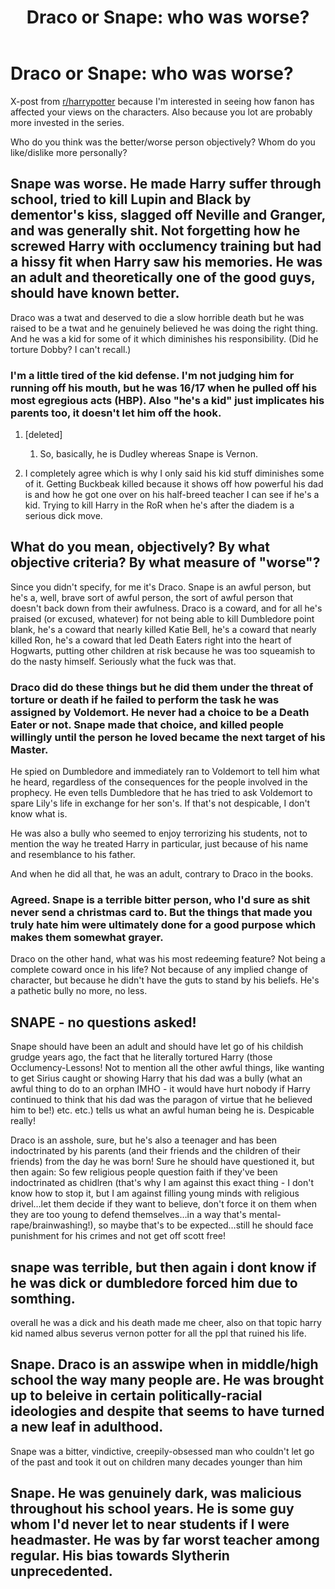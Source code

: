 #+TITLE: Draco or Snape: who was worse?

* Draco or Snape: who was worse?
:PROPERTIES:
:Author: play_the_puck
:Score: 5
:DateUnix: 1471089774.0
:DateShort: 2016-Aug-13
:FlairText: Discussion
:END:
X-post from [[/r/harrypotter][r/harrypotter]] because I'm interested in seeing how fanon has affected your views on the characters. Also because you lot are probably more invested in the series.

Who do you think was the better/worse person objectively? Whom do you like/dislike more personally?


** Snape was worse. He made Harry suffer through school, tried to kill Lupin and Black by dementor's kiss, slagged off Neville and Granger, and was generally shit. Not forgetting how he screwed Harry with occlumency training but had a hissy fit when Harry saw his memories. He was an adult and theoretically one of the good guys, should have known better.

Draco was a twat and deserved to die a slow horrible death but he was raised to be a twat and he genuinely believed he was doing the right thing. And he was a kid for some of it which diminishes his responsibility. (Did he torture Dobby? I can't recall.)
:PROPERTIES:
:Author: Ch1pp
:Score: 15
:DateUnix: 1471092022.0
:DateShort: 2016-Aug-13
:END:

*** I'm a little tired of the kid defense. I'm not judging him for running off his mouth, but he was 16/17 when he pulled off his most egregious acts (HBP). Also "he's a kid" just implicates his parents too, it doesn't let him off the hook.
:PROPERTIES:
:Author: chaosattractor
:Score: 4
:DateUnix: 1471095326.0
:DateShort: 2016-Aug-13
:END:

**** [deleted]
:PROPERTIES:
:Score: 6
:DateUnix: 1471124546.0
:DateShort: 2016-Aug-14
:END:

***** So, basically, he is Dudley whereas Snape is Vernon.
:PROPERTIES:
:Author: Kazeto
:Score: 4
:DateUnix: 1471159030.0
:DateShort: 2016-Aug-14
:END:


**** I completely agree which is why I only said his kid stuff diminishes some of it. Getting Buckbeak killed because it shows off how powerful his dad is and how he got one over on his half-breed teacher I can see if he's a kid. Trying to kill Harry in the RoR when he's after the diadem is a serious dick move.
:PROPERTIES:
:Author: Ch1pp
:Score: 1
:DateUnix: 1471110446.0
:DateShort: 2016-Aug-13
:END:


** What do you mean, objectively? By what objective criteria? By what measure of "worse"?

Since you didn't specify, for me it's Draco. Snape is an awful person, but he's a, well, brave sort of awful person, the sort of awful person that doesn't back down from their awfulness. Draco is a coward, and for all he's praised (or excused, whatever) for not being able to kill Dumbledore point blank, he's a coward that nearly killed Katie Bell, he's a coward that nearly killed Ron, he's a coward that led Death Eaters right into the heart of Hogwarts, putting other children at risk because he was too squeamish to do the nasty himself. Seriously what the fuck was that.
:PROPERTIES:
:Author: chaosattractor
:Score: 7
:DateUnix: 1471094942.0
:DateShort: 2016-Aug-13
:END:

*** Draco did do these things but he did them under the threat of torture or death if he failed to perform the task he was assigned by Voldemort. He never had a choice to be a Death Eater or not. Snape made that choice, and killed people willingly until the person he loved became the next target of his Master.

He spied on Dumbledore and immediately ran to Voldemort to tell him what he heard, regardless of the consequences for the people involved in the prophecy. He even tells Dumbledore that he has tried to ask Voldemort to spare Lily's life in exchange for her son's. If that's not despicable, I don't know what is.

He was also a bully who seemed to enjoy terrorizing his students, not to mention the way he treated Harry in particular, just because of his name and resemblance to his father.

And when he did all that, he was an adult, contrary to Draco in the books.
:PROPERTIES:
:Author: hoviazshi
:Score: 3
:DateUnix: 1471125304.0
:DateShort: 2016-Aug-14
:END:


*** Agreed. Snape is a terrible bitter person, who I'd sure as shit never send a christmas card to. But the things that made you truly hate him were ultimately done for a good purpose which makes them somewhat grayer.

Draco on the other hand, what was his most redeeming feature? Not being a complete coward once in his life? Not because of any implied change of character, but because he didn't have the guts to stand by his beliefs. He's a pathetic bully no more, no less.
:PROPERTIES:
:Score: 3
:DateUnix: 1471109399.0
:DateShort: 2016-Aug-13
:END:


** SNAPE - no questions asked!

Snape should have been an adult and should have let go of his childish grudge years ago, the fact that he literally tortured Harry (those Occlumency-Lessons! Not to mention all the other awful things, like wanting to get Sirius caught or showing Harry that his dad was a bully (what an awful thing to do to an orphan IMHO - it would have hurt nobody if Harry continued to think that his dad was the paragon of virtue that he believed him to be!) etc. etc.) tells us what an awful human being he is. Despicable really!

Draco is an asshole, sure, but he's also a teenager and has been indoctrinated by his parents (and their friends and the children of their friends) from the day he was born! Sure he should have questioned it, but then again: So few religious people question faith if they've been indoctrinated as chidlren (that's why I am against this exact thing - I don't know how to stop it, but I am against filling young minds with religious drivel...let them decide if they want to believe, don't force it on them when they are too young to defend themselves...in a way that's mental-rape/brainwashing!), so maybe that's to be expected...still he should face punishment for his crimes and not get off scott free!
:PROPERTIES:
:Author: Laxian
:Score: 2
:DateUnix: 1471206556.0
:DateShort: 2016-Aug-15
:END:


** snape was terrible, but then again i dont know if he was dick or dumbledore forced him due to somthing.

overall he was a dick and his death made me cheer, also on that topic harry kid named albus severus vernon potter for all the ppl that ruined his life.
:PROPERTIES:
:Author: Archimand
:Score: 2
:DateUnix: 1471260928.0
:DateShort: 2016-Aug-15
:END:


** Snape. Draco is an asswipe when in middle/high school the way many people are. He was brought up to beleive in certain politically-racial ideologies and despite that seems to have turned a new leaf in adulthood.

Snape was a bitter, vindictive, creepily-obsessed man who couldn't let go of the past and took it out on children many decades younger than him
:PROPERTIES:
:Score: 3
:DateUnix: 1471098478.0
:DateShort: 2016-Aug-13
:END:


** Snape. He was genuinely dark, was malicious throughout his school years. He is some guy whom I'd never let to near students if I were headmaster. He was by far worst teacher among regular. His bias towards Slytherin unprecedented.
:PROPERTIES:
:Score: 1
:DateUnix: 1471093600.0
:DateShort: 2016-Aug-13
:END:
